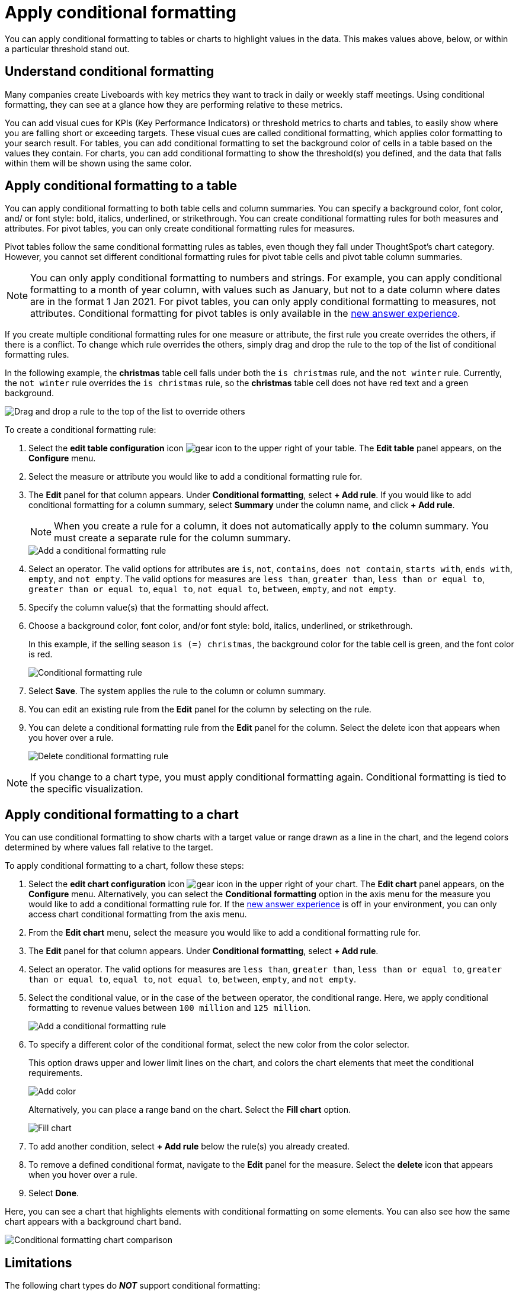 = Apply conditional formatting
:last_updated: 12/30/2020
:linkattrs:
:experimental:
:page-partial:
:page-aliases: /end-user/search/apply-conditional-formatting.adoc
:description: You can apply conditional formatting to tables or charts to highlight values in the data.

You can apply conditional formatting to tables or charts to highlight values in the data.
This makes values above, below, or within a particular threshold stand out.

== Understand conditional formatting

Many companies create Liveboards with key metrics they want to track in daily or weekly staff meetings.
Using conditional formatting, they can see at a glance how they are performing relative to these metrics.

You can add visual cues for KPIs (Key Performance Indicators) or threshold metrics to charts and tables, to easily show where you are falling short or exceeding targets.
These visual cues are called conditional formatting, which applies color formatting to your search result.
For tables, you can add conditional formatting to set the background color of cells in a table based on the values they contain.
For charts, you can add conditional formatting to show the threshold(s) you defined, and the data that falls within them will be shown using the same color.

[#table]
== Apply conditional formatting to a table

You can apply conditional formatting to both table cells and column summaries. You can specify a background color, font color, and/ or font style: bold, italics, underlined, or strikethrough. You can create conditional formatting rules for both measures and attributes. For pivot tables, you can only create conditional formatting rules for measures.

Pivot tables follow the same conditional formatting rules as tables, even though they fall under ThoughtSpot’s chart category. However, you cannot set different conditional formatting rules for pivot table cells and pivot table column summaries.

NOTE: You can only apply conditional formatting to numbers and strings. For example, you can apply conditional formatting to a month of year column, with values such as January, but not to a date column where dates are in the format 1 Jan 2021. For pivot tables, you can only apply conditional formatting to measures, not attributes. Conditional formatting for pivot tables is only available in the xref:answer-experience-new.adoc[new answer experience].

If you create multiple conditional formatting rules for one measure or attribute, the first rule you create overrides the others, if there is a conflict. To change which rule overrides the others, simply drag and drop the rule to the top of the list of conditional formatting rules.

In the following example, the *christmas* table cell falls under both the `is christmas` rule, and the `not winter` rule. Currently, the `not winter` rule overrides the `is christmas` rule, so the *christmas* table cell does not have red text and a green background.

image::conditional-formatting-override.png[Drag and drop a rule to the top of the list to override others]

To create a conditional formatting rule:

. Select the *edit table configuration* icon image:icon-gear-10px.png[gear icon] to the upper right of your table. The *Edit table* panel appears, on the *Configure* menu.

. Select the measure or attribute you would like to add a conditional formatting rule for.

. The *Edit* panel for that column appears. Under *Conditional formatting*, select *+ Add rule*. If you would like to add conditional formatting for a column summary, select *Summary* under the column name, and click *+ Add rule*.
+
NOTE: When you create a rule for a column, it does not automatically apply to the column summary. You must create a separate rule for the column summary.
+
image::table-config-conditional-formatting.png[Add a conditional formatting rule]

. Select an operator. The valid options for attributes are `is`, `not`, `contains`, `does not contain`, `starts with`, `ends with`, `empty`, and `not empty`. The valid options for measures are `less than`, `greater than`, `less than or equal to`, `greater than or equal to`, `equal to`, `not equal to`, `between`, `empty`, and `not empty`.

. Specify the column value(s) that the formatting should affect.

. Choose a background color, font color, and/or font style: bold, italics, underlined, or strikethrough.
+
In this example, if the selling season `is (=) christmas`, the background color for the table cell is green, and the font color is red.
+
image::table-config-conditional-formatting-rule.png[Conditional formatting rule]

. Select *Save*. The system applies the rule to the column or column summary.

. You can edit an existing rule from the *Edit* panel for the column by selecting on the rule.

. You can delete a conditional formatting rule from the *Edit* panel for the column. Select the delete icon that appears when you hover over a rule.
+
image::table-config-conditional-formatting-delete.png[Delete conditional formatting rule]

NOTE: If you change to a chart type, you must apply conditional formatting again.
Conditional formatting is tied to the specific visualization.

[#conditional-formatting-chart]
== Apply conditional formatting to a chart

You can use conditional formatting to show charts with a target value or range drawn as a line in the chart, and the legend colors determined by where values fall relative to the target.

To apply conditional formatting to a chart, follow these steps:

. Select the *edit chart configuration* icon image:icon-gear-10px.png[gear icon] in the upper right of your chart. The *Edit chart* panel appears, on the *Configure* menu. Alternatively, you can select the *Conditional formatting* option in the axis menu for the measure you would like to add a conditional formatting rule for. If the xref:answer-experience-new.adoc[new answer experience] is off in your environment, you can only access chart conditional formatting from the axis menu.
. From the *Edit chart* menu, select the measure you would like to add a conditional formatting rule for.

. The *Edit* panel for that column appears. Under *Conditional formatting*, select *+ Add rule*.

. Select an operator. The valid options for measures are `less than`, `greater than`, `less than or equal to`, `greater than or equal to`, `equal to`, `not equal to`, `between`, `empty`, and `not empty`.

. Select the conditional value, or in the case of the `between` operator, the conditional range. Here, we apply conditional formatting to revenue values between `100 million` and `125 million`.
+
image::conditional-formatting-chart-add-rule.png[Add a conditional formatting rule]
. To specify a different color of the conditional format, select the new color from the color selector.
+
This option draws upper and lower limit lines on the chart, and colors the chart elements that meet the conditional requirements.
+
image::conditional-formatting-chart-color.png[Add color]
+
Alternatively, you can place a range band on the chart. Select the *Fill chart* option.
+
image::conditional-formatting-chart-fill.png[Fill chart]

. To add another condition, select *+ Add rule* below the rule(s) you already created.

. To remove a defined conditional format, navigate to the *Edit* panel for the measure. Select the *delete* icon that appears when you hover over a rule.

. Select *Done*.

Here, you can see a chart that highlights elements with conditional formatting on some elements. You can also see how the same chart appears with a background chart band.

image::conditional-formatting-applied-comparison.png[Conditional formatting chart comparison]

== Limitations
The following chart types do *_NOT_* support conditional formatting:

* Funnel
* Geo area
* Geo bubble
* Geo heatmap
* Heatmap
* Pie
* Radar
* Sankey
* Treemap
